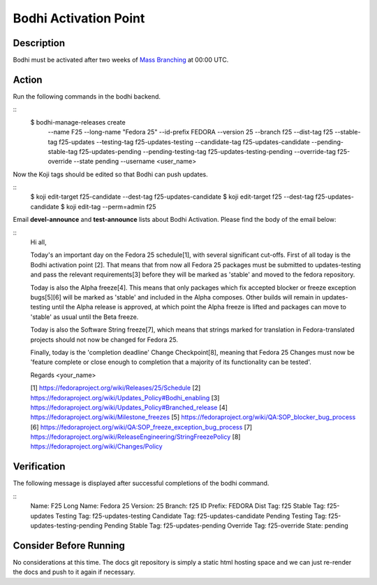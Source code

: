 .. SPDX-License-Identifier:    CC-BY-SA-3.0


===========================
Bodhi Activation Point
===========================

Description
===========
.. Put a description of the task here.

Bodhi must be activated after two weeks of `Mass Branching`_ at 00:00 UTC.

Action
======
.. Describe the action and provide examples

Run the following commands in the bodhi backend.

::
    $ bodhi-manage-releases create \
        --name F25 \
        --long-name "Fedora 25" \
        --id-prefix FEDORA \
        --version 25 \
        --branch f25 \
        --dist-tag f25 \
        --stable-tag f25-updates \
        --testing-tag f25-updates-testing \
        --candidate-tag f25-updates-candidate \
        --pending-stable-tag f25-updates-pending \
        --pending-testing-tag f25-updates-testing-pending \
        --override-tag f25-override \
        --state pending \
        --username <user_name>

Now the Koji tags should be edited so that Bodhi can push updates.

::
    $ koji edit-target f25-candidate --dest-tag f25-updates-candidate
    $ koji edit-target f25 --dest-tag f25-updates-candidate
    $ koji edit-tag --perm=admin f25

Email **devel-announce** and **test-announce** lists about Bodhi Activation. 
Please find the body of the email below:

::
  Hi all, 

  Today's an important day on the Fedora 25 schedule[1], with several significant cut-offs. First of all today is the Bodhi activation point [2]. That means that from now all Fedora 25 packages must be submitted to updates-testing and pass the relevant requirements[3] before they will be marked as 'stable' and moved to the fedora repository. 

  Today is also the Alpha freeze[4]. This means that only packages which fix accepted blocker or freeze exception bugs[5][6] will be marked as 'stable' and included in the Alpha composes. Other builds will remain in updates-testing until the Alpha release is approved, at which point the Alpha freeze is lifted and packages can move to 'stable' as usual until the Beta freeze.

  Today is also the Software String freeze[7], which means that strings marked for translation in Fedora-translated projects should not now be changed for Fedora 25. 

  Finally, today is the 'completion deadline' Change Checkpoint[8], meaning that Fedora 25 Changes must now be 'feature complete or close enough to completion that a majority of its functionality can be tested'. 

  Regards 
  <your_name>

  [1] https://fedoraproject.org/wiki/Releases/25/Schedule 
  [2] https://fedoraproject.org/wiki/Updates_Policy#Bodhi_enabling 
  [3] https://fedoraproject.org/wiki/Updates_Policy#Branched_release 
  [4] https://fedoraproject.org/wiki/Milestone_freezes 
  [5] https://fedoraproject.org/wiki/QA:SOP_blocker_bug_process 
  [6] https://fedoraproject.org/wiki/QA:SOP_freeze_exception_bug_process 
  [7] https://fedoraproject.org/wiki/ReleaseEngineering/StringFreezePolicy 
  [8] https://fedoraproject.org/wiki/Changes/Policy

Verification
============
.. Provide a method to verify that the action completed as expected (success)

The following message is displayed after successful completions of the bodhi command.

::
  Name:                F25
  Long Name:           Fedora 25
  Version:             25
  Branch:              f25
  ID Prefix:           FEDORA
  Dist Tag:            f25
  Stable Tag:          f25-updates
  Testing Tag:         f25-updates-testing
  Candidate Tag:       f25-updates-candidate
  Pending Testing Tag: f25-updates-testing-pending
  Pending Stable Tag:  f25-updates-pending
  Override Tag:        f25-override
  State:               pending

Consider Before Running
=======================
.. Create a list of things to keep in mind when performing action.

No considerations at this time. The docs git repository is simply a static
html hosting space and we can just re-render the docs and push to it again if
necessary.

.. _Mass Branching: https://docs.pagure.org/releng/sop_mass_branching.html 

